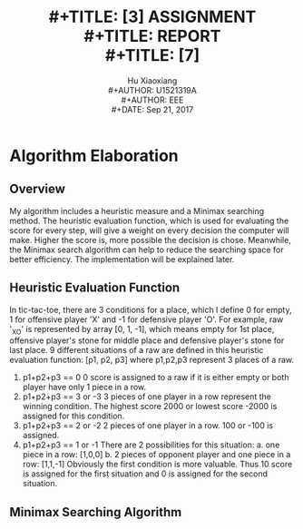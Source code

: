 #+LaTeX_CLASS: koma-article
#+LaTeX_CLASS_OPTIONS: [setspace, doublespace]
#+LATEX_CLASS_OPTIONS: [a4paper]
#+LaTeX_HEADER: \usepackage{indentfirst}
#+LaTeX_HEADER: \setlength{\parindent}{2em}
#+LaTeX_HEADER: \setlength{\parskip}{1em}
#+LaTeX_HEADER: \hypersetup{hidelinks=true}
#+TITLE: \includegraphics[width=\textwidth]{logo_ntu_new.png} \\
#+TITLE: [3\baselineskip]
#+TITLE: ASSIGNMENT \\
#+TITLE: REPORT \\
#+TITLE: [7\baselineskip]
#+AUTHOR: Hu Xiaoxiang \\
#+AUTHOR: U1521319A \\
#+AUTHOR: EEE \\
#+DATE: Sep 21, 2017 \\

\newpage
* Algorithm Elaboration
** Overview
   My algorithm includes a heuristic measure and a Minimax searching method. The
   heuristic evaluation function, which is used for evaluating the score for
   every step, will give a weight on every decision the computer will make.
   Higher the score is, more possible the decision is chose. Meanwhile, the
   Minimax search algorithm can help to reduce the searching space for better
   efficiency. The implementation will be explained later.
** Heuristic Evaluation Function
   In tic-tac-toe, there are 3 conditions for a place, which I define 0 for
   empty, 1 for offensive player 'X' and -1 for defensive player 'O'. For
   example, raw '_XO' is represented by array [0, 1, -1], which means empty for
   1st place, offensive player's stone for middle place and defensive player's
   stone for last place. 9 different situations of a raw are defined in this
   heuristic evaluation function:
   [p1, p2, p3] where p1,p2,p3 represent 3 places of a raw.
   1. p1+p2+p3 == 0 
      0 score is assigned to a raw if it is either empty or both player have only 1
      piece in a row.
   2. p1+p2+p3 == 3 or -3 
      3 pieces of one player in a row represent the winning condition. The highest
      score 2000 or lowest score -2000 is assigned for this condition.
   3. p1+p2+p3 == 2 or -2
      2 pieces of one player in a row. 100 or -100 is assigned.
   4. p1+p2+p3 == 1 or -1 
      There are 2 possibilities for this situation: 
      a. one piece in a row: [1,0,0] 
      b. 2 pieces of opponent player and one piece in a row: [1,1,-1] 
      Obviously the first condition is more valuable. Thus 10 score is assigned 
      for the first situation and 0 is assigned for the second situation.
** Minimax Searching Algorithm
   
    
    
